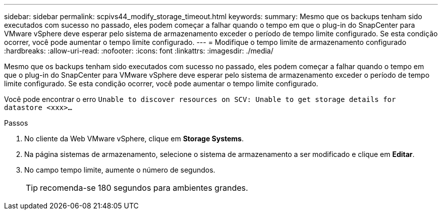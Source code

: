 ---
sidebar: sidebar 
permalink: scpivs44_modify_storage_timeout.html 
keywords:  
summary: Mesmo que os backups tenham sido executados com sucesso no passado, eles podem começar a falhar quando o tempo em que o plug-in do SnapCenter para VMware vSphere deve esperar pelo sistema de armazenamento exceder o período de tempo limite configurado. Se esta condição ocorrer, você pode aumentar o tempo limite configurado. 
---
= Modifique o tempo limite de armazenamento configurado
:hardbreaks:
:allow-uri-read: 
:nofooter: 
:icons: font
:linkattrs: 
:imagesdir: ./media/


[role="lead"]
Mesmo que os backups tenham sido executados com sucesso no passado, eles podem começar a falhar quando o tempo em que o plug-in do SnapCenter para VMware vSphere deve esperar pelo sistema de armazenamento exceder o período de tempo limite configurado. Se esta condição ocorrer, você pode aumentar o tempo limite configurado.

Você pode encontrar o erro `Unable to discover resources on SCV: Unable to get storage details for datastore <xxx>…`

.Passos
. No cliente da Web VMware vSphere, clique em *Storage Systems*.
. Na página sistemas de armazenamento, selecione o sistema de armazenamento a ser modificado e clique em *Editar*.
. No campo tempo limite, aumente o número de segundos.
+

TIP: recomenda-se 180 segundos para ambientes grandes.


